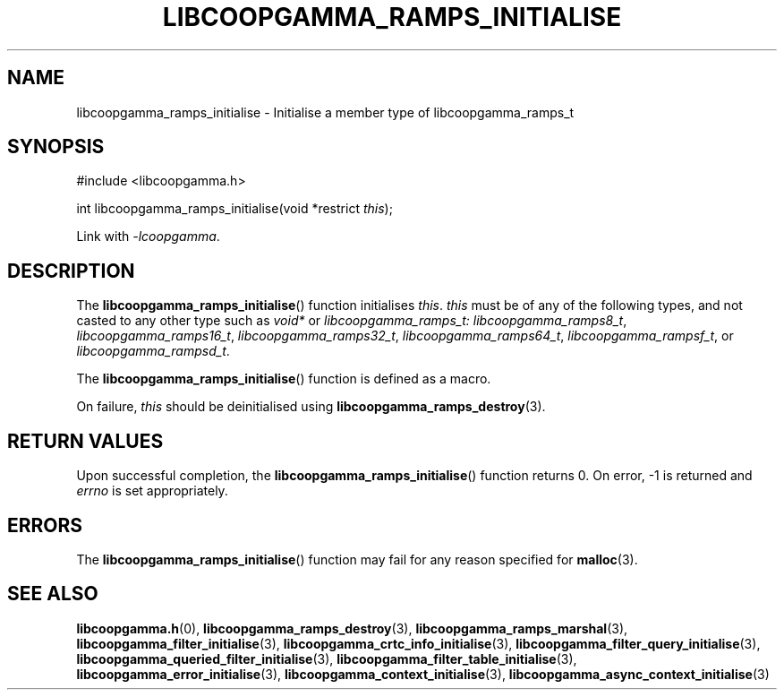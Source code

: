 .TH LIBCOOPGAMMA_RAMPS_INITIALISE 3 LIBCOOPGAMMA
.SH "NAME"
libcoopgamma_ramps_initialise - Initialise a member type of libcoopgamma_ramps_t
.SH "SYNOPSIS"
.nf
#include <libcoopgamma.h>

int libcoopgamma_ramps_initialise(void *restrict \fIthis\fP);
.fi
.P
Link with
.IR -lcoopgamma .
.SH "DESCRIPTION"
The
.BR libcoopgamma_ramps_initialise ()
function initialises
.IR this .
.I this
must be of any of the following types, and not casted
to any other type such as
.I void*
or
.IR libcoopgamma_ramps_t:
.IR libcoopgamma_ramps8_t ,
.IR libcoopgamma_ramps16_t ,
.IR libcoopgamma_ramps32_t ,
.IR libcoopgamma_ramps64_t ,
.IR libcoopgamma_rampsf_t ,
or
.IR libcoopgamma_rampsd_t .
.P
The
.BR libcoopgamma_ramps_initialise ()
function is defined as a macro.
.P
On failure,
.I this
should be deinitialised using
.BR libcoopgamma_ramps_destroy (3).
.SH "RETURN VALUES"
Upon successful completion, the
.BR libcoopgamma_ramps_initialise ()
function returns 0. On error, -1 is returned and
.I errno
is set appropriately.
.SH "ERRORS"
The
.BR libcoopgamma_ramps_initialise ()
function may fail for any reason specified for
.BR malloc (3).
.SH "SEE ALSO"
.BR libcoopgamma.h (0),
.BR libcoopgamma_ramps_destroy (3),
.BR libcoopgamma_ramps_marshal (3),
.BR libcoopgamma_filter_initialise (3),
.BR libcoopgamma_crtc_info_initialise (3),
.BR libcoopgamma_filter_query_initialise (3),
.BR libcoopgamma_queried_filter_initialise (3),
.BR libcoopgamma_filter_table_initialise (3),
.BR libcoopgamma_error_initialise (3),
.BR libcoopgamma_context_initialise (3),
.BR libcoopgamma_async_context_initialise (3)
